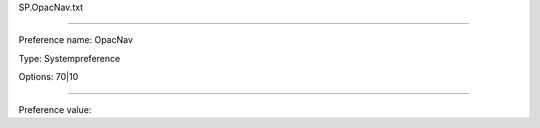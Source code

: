 SP.OpacNav.txt

----------

Preference name: OpacNav

Type: Systempreference

Options: 70|10

----------

Preference value: 





























